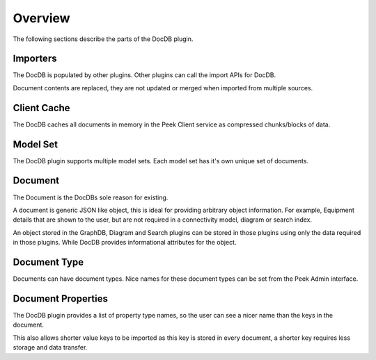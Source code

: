 Overview
--------

The following sections describe the parts of the DocDB plugin.

Importers
`````````

The DocDB is populated by other plugins. Other plugins can call the import APIs for
DocDB.

Document contents are replaced, they are not updated or merged when imported from
multiple sources.

Client Cache
````````````

The DocDB caches all documents in memory in the Peek Client service
as compressed chunks/blocks of data.

Model Set
`````````

The DocDB plugin supports multiple model sets. Each model set has it's own unique
set of documents.

Document
````````

The Document is the DocDBs sole reason for existing.

A document is generic JSON like object, this is ideal for providing arbitrary
object information. For example, Equipment details that are shown to the user, but are
not required in a connectivity model, diagram or search index.

An object stored in the GraphDB, Diagram and Search plugins can be stored in those
plugins using only the data required in those plugins. While DocDB provides informational
attributes for the object.

Document Type
`````````````

Documents can have document types. Nice names for these document types can be set
from the Peek Admin interface.

Document Properties
```````````````````

The DocDB plugin provides a list of property type names, so the user can see a nicer name
than the keys in the document.

This also allows shorter value keys to be imported as this key is stored in every
document, a shorter key requires less storage and data transfer.



